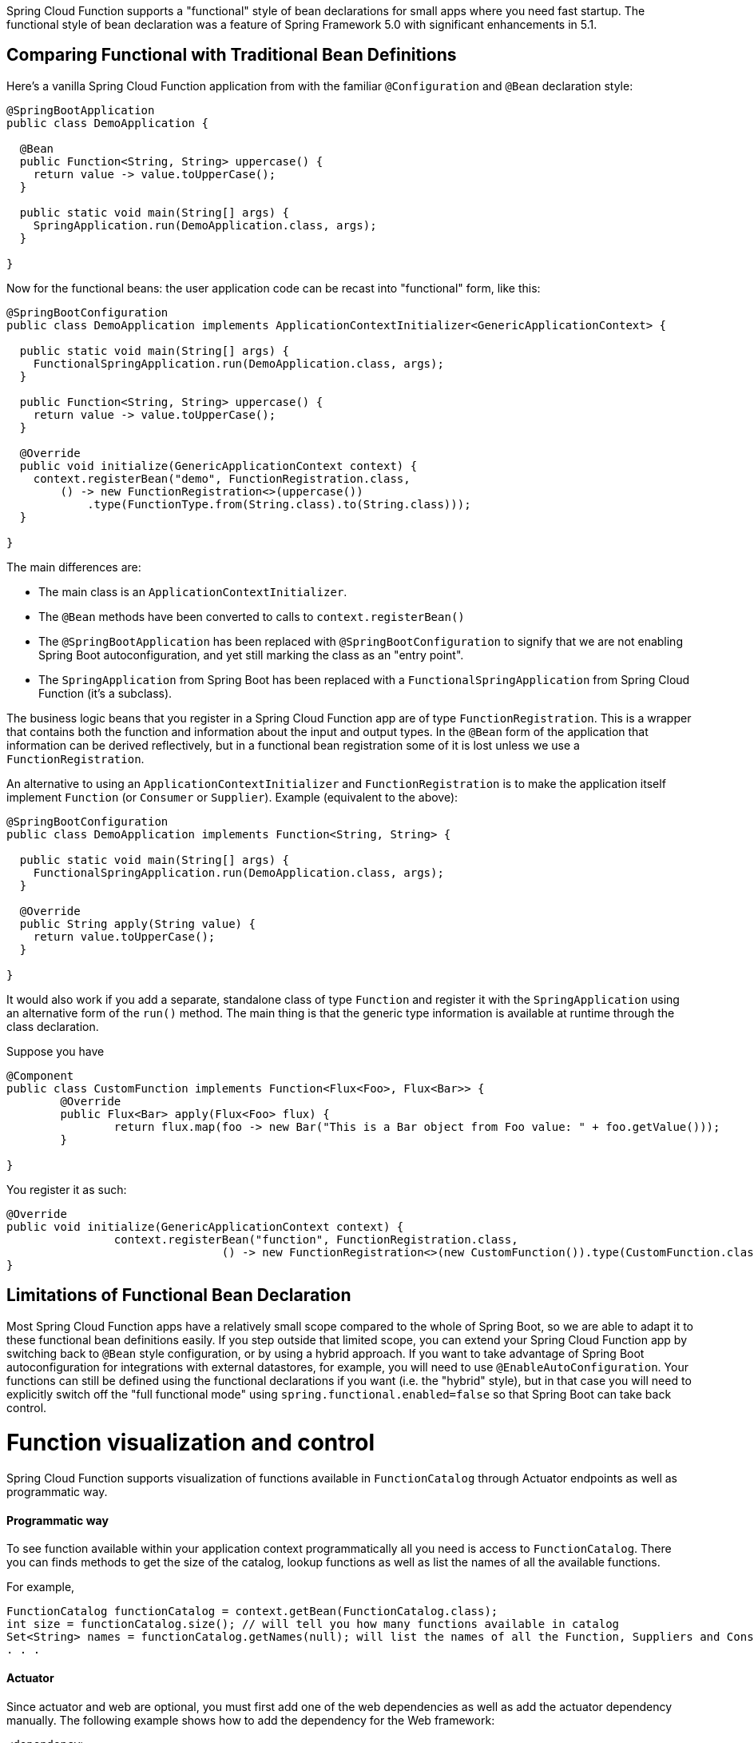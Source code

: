 Spring Cloud Function supports a "functional" style of bean declarations for small apps where you need fast startup. The functional style of bean declaration was a feature of Spring Framework 5.0 with significant enhancements in 5.1.

== Comparing Functional with Traditional Bean Definitions

Here's a vanilla Spring Cloud Function application from with the
familiar `@Configuration` and `@Bean` declaration style:

```java
@SpringBootApplication
public class DemoApplication {

  @Bean
  public Function<String, String> uppercase() {
    return value -> value.toUpperCase();
  }

  public static void main(String[] args) {
    SpringApplication.run(DemoApplication.class, args);
  }

}
```

Now for the functional beans: the user application code can be recast into "functional"
form, like this:

```java
@SpringBootConfiguration
public class DemoApplication implements ApplicationContextInitializer<GenericApplicationContext> {

  public static void main(String[] args) {
    FunctionalSpringApplication.run(DemoApplication.class, args);
  }

  public Function<String, String> uppercase() {
    return value -> value.toUpperCase();
  }

  @Override
  public void initialize(GenericApplicationContext context) {
    context.registerBean("demo", FunctionRegistration.class,
        () -> new FunctionRegistration<>(uppercase())
            .type(FunctionType.from(String.class).to(String.class)));
  }

}
```

The main differences are:

* The main class is an `ApplicationContextInitializer`.

* The `@Bean` methods have been converted to calls to `context.registerBean()`

* The `@SpringBootApplication` has been replaced with
`@SpringBootConfiguration` to signify that we are not enabling Spring
Boot autoconfiguration, and yet still marking the class as an "entry
point".

* The `SpringApplication` from Spring Boot has been replaced with a
`FunctionalSpringApplication` from Spring Cloud Function (it's a
subclass).

The business logic beans that you register in a Spring Cloud Function app are of type `FunctionRegistration`.
This is a wrapper that contains both the function and information about the input and output types. In the `@Bean`
form of the application that information can be derived reflectively, but in a functional bean registration some of
it is lost unless we use a `FunctionRegistration`.

An alternative to using an `ApplicationContextInitializer` and `FunctionRegistration` is to make the application
itself implement `Function` (or `Consumer` or `Supplier`). Example (equivalent to the above):

```java
@SpringBootConfiguration
public class DemoApplication implements Function<String, String> {

  public static void main(String[] args) {
    FunctionalSpringApplication.run(DemoApplication.class, args);
  }

  @Override
  public String apply(String value) {
    return value.toUpperCase();
  }

}
```

It would also work if you add a separate, standalone class of type `Function` and register it with
the `SpringApplication` using an alternative form of the `run()` method. The main thing is that the generic
type information is available at runtime through the class declaration.

Suppose you have
[source, java]
----
@Component
public class CustomFunction implements Function<Flux<Foo>, Flux<Bar>> {
	@Override
	public Flux<Bar> apply(Flux<Foo> flux) {
		return flux.map(foo -> new Bar("This is a Bar object from Foo value: " + foo.getValue()));
	}

}
----

You register it as such:

[source, java]
----
@Override
public void initialize(GenericApplicationContext context) {
		context.registerBean("function", FunctionRegistration.class,
				() -> new FunctionRegistration<>(new CustomFunction()).type(CustomFunction.class));
}
----

== Limitations of Functional Bean Declaration

Most Spring Cloud Function apps have a relatively small scope compared to the whole of Spring Boot,
so we are able to adapt it to these functional bean definitions easily. If you step outside that limited scope,
you can extend your Spring Cloud Function app by switching back to `@Bean` style configuration, or by using a hybrid
approach. If you want to take advantage of Spring Boot autoconfiguration for integrations with external datastores,
for example, you will need to use `@EnableAutoConfiguration`. Your functions can still be defined using the functional
declarations if you want (i.e. the "hybrid" style), but in that case you will need to explicitly switch off the "full
functional mode" using `spring.functional.enabled=false` so that Spring Boot can take back control.

[[function_visualization]]
= Function visualization and control

Spring Cloud Function supports visualization of functions available in `FunctionCatalog` through Actuator endpoints as well as programmatic way.

==== Programmatic way

To see function available within your application context programmatically all you need is access to `FunctionCatalog`. There you can 
finds methods to get the size of the catalog, lookup functions as well as list the names of all the available functions. 

For example, 

[source,java]
----
FunctionCatalog functionCatalog = context.getBean(FunctionCatalog.class);
int size = functionCatalog.size(); // will tell you how many functions available in catalog
Set<String> names = functionCatalog.getNames(null); will list the names of all the Function, Suppliers and Consumers available in catalog
. . .
----

==== Actuator
Since actuator and web are optional, you must first add one of the web dependencies as well as add the actuator dependency manually.
The following example shows how to add the dependency for the Web framework:

[source,xml]
----
<dependency>
     <groupId>org.springframework.boot</groupId>
     <artifactId>spring-boot-starter-web</artifactId>
</dependency>
----

The following example shows how to add the dependency for the WebFlux framework:

[source,xml]
----
<dependency>
       <groupId>org.springframework.boot</groupId>
       <artifactId>spring-boot-starter-webflux</artifactId>
</dependency>
----

You can add the Actuator dependency as follows:
[source,xml]
----
<dependency>
    <groupId>org.springframework.boot</groupId>
    <artifactId>spring-boot-starter-actuator</artifactId>
</dependency>
----

You must also enable the `functions` actuator endpoints by setting the following property: `--management.endpoints.web.exposure.include=functions`.

Access the following URL to see the functions in FunctionCatalog:
`http://<host>:<port>/actuator/functions`

For example,
[source,text]
----
curl http://localhost:8080/actuator/functions
----

Your output should look something like this:
[source,text]
----
{"charCounter":
	{"type":"FUNCTION","input-type":"string","output-type":"integer"},
 "logger":
 	{"type":"CONSUMER","input-type":"string"},
 "functionRouter":
 	{"type":"FUNCTION","input-type":"object","output-type":"object"},
 "words":
 	{"type":"SUPPLIER","output-type":"string"}. . .
----

= Testing Functional Applications

Spring Cloud Function also has some utilities for integration testing that will be very familiar to Spring Boot users.

Suppose this is your application:

[source, java]
----
@SpringBootApplication
public class SampleFunctionApplication {

    public static void main(String[] args) {
        SpringApplication.run(SampleFunctionApplication.class, args);
    }

    @Bean
    public Function<String, String> uppercase() {
        return v -> v.toUpperCase();
    }
}
----

Here is an integration test for the HTTP server wrapping this application:

[source, java]
----
@SpringBootTest(classes = SampleFunctionApplication.class,
            webEnvironment = WebEnvironment.RANDOM_PORT)
public class WebFunctionTests {

    @Autowired
    private TestRestTemplate rest;

    @Test
    public void test() throws Exception {
        ResponseEntity<String> result = this.rest.exchange(
            RequestEntity.post(new URI("/uppercase")).body("hello"), String.class);
        System.out.println(result.getBody());
    }
}
----

or when function bean definition style is used:

[source, java]
----
@FunctionalSpringBootTest
public class WebFunctionTests {

    @Autowired
    private TestRestTemplate rest;

    @Test
    public void test() throws Exception {
        ResponseEntity<String> result = this.rest.exchange(
            RequestEntity.post(new URI("/uppercase")).body("hello"), String.class);
        System.out.println(result.getBody());
    }
}
----

This test is almost identical to the one you would write for the `@Bean` version of the same app - the only difference
is the `@FunctionalSpringBootTest` annotation, instead of the regular `@SpringBootTest`. All the other pieces,
like the `@Autowired` `TestRestTemplate`, are standard Spring Boot features.

And to help with correct dependencies here is the excerpt from POM

[source, xml, subs=attributes+]
----
    <parent>
        <groupId>org.springframework.boot</groupId>
        <artifactId>spring-boot-starter-parent</artifactId>
        <version>{spring-boot-version}</version>
        <relativePath/> <!-- lookup parent from repository -->
    </parent>
    . . . .
    <dependency>
        <groupId>org.springframework.cloud</groupId>
        <artifactId>spring-cloud-function-web</artifactId>
        <version>{project-version}</version>
    </dependency>
    <dependency>
        <groupId>org.springframework.boot</groupId>
        <artifactId>spring-boot-starter</artifactId>
    </dependency>
    <dependency>
        <groupId>org.springframework.boot</groupId>
        <artifactId>spring-boot-starter-web</artifactId>
        <scope>test</scope>
    </dependency>
    <dependency>
        <groupId>org.springframework.boot</groupId>
        <artifactId>spring-boot-starter-test</artifactId>
        <scope>test</scope>
    </dependency>
----

Or you could write a test for a non-HTTP app using just the `FunctionCatalog`. For example:

[source, java]
----
@FunctionalSpringBootTest
public class FunctionalTests {

	@Autowired
	private FunctionCatalog catalog;

	@Test
	public void words() {
		Function<String, String> function = catalog.lookup(Function.class,
				"uppercase");
		assertThat(function.apply("hello")).isEqualTo("HELLO");
	}

}
----
